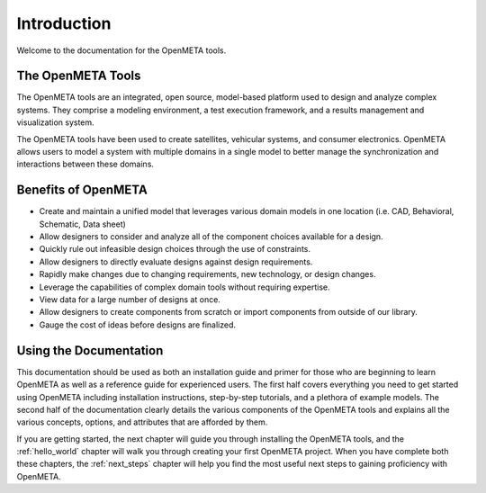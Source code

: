 .. _intro:

Introduction
============

Welcome to the documentation for the OpenMETA tools.

The OpenMETA Tools
------------------

The OpenMETA tools are an integrated, open source, model-based platform
used to design and analyze complex systems. They comprise a modeling
environment, a test execution framework, and a results management and
visualization system.

The OpenMETA tools have been
used to create satellites, vehicular systems, and consumer electronics.
OpenMETA allows users to model a system with
multiple domains in a single model to better manage the synchronization
and interactions between these domains.


Benefits of OpenMETA
--------------------

-  Create and maintain a unified model that leverages various domain
   models in one location (i.e. CAD, Behavioral, Schematic, Data sheet)
-  Allow designers to consider and analyze all of the component choices
   available for a design.
-  Quickly rule out infeasible design choices through the use of
   constraints.
-  Allow designers to directly evaluate designs against design
   requirements.
-  Rapidly make changes due to changing requirements, new technology, or
   design changes.
-  Leverage the capabilities of complex domain tools without requiring
   expertise.
-  View data for a large number of designs at once.
-  Allow designers to create components from scratch or import
   components from outside of our library.
-  Gauge the cost of ideas before designs are finalized.

Using the Documentation
-----------------------

This documentation should be used as both an installation guide and primer for
those who are beginning to learn OpenMETA as well as a reference guide for
experienced users.
The first half covers everything you need to get started using OpenMETA
including installation instructions, step-by-step tutorials, and a plethora of
example models. The second half of the documentation clearly details the various
components of the OpenMETA tools and explains all the various concepts,
options, and attributes that are afforded by them.

If you are getting started, the next chapter will guide you through installing
the OpenMETA tools, and the :ref:`hello_world` chapter will walk you through
creating your first OpenMETA project.
When you have complete both these chapters, the :ref:`next_steps` chapter
will help you find the most useful next steps to gaining proficiency with
OpenMETA.
